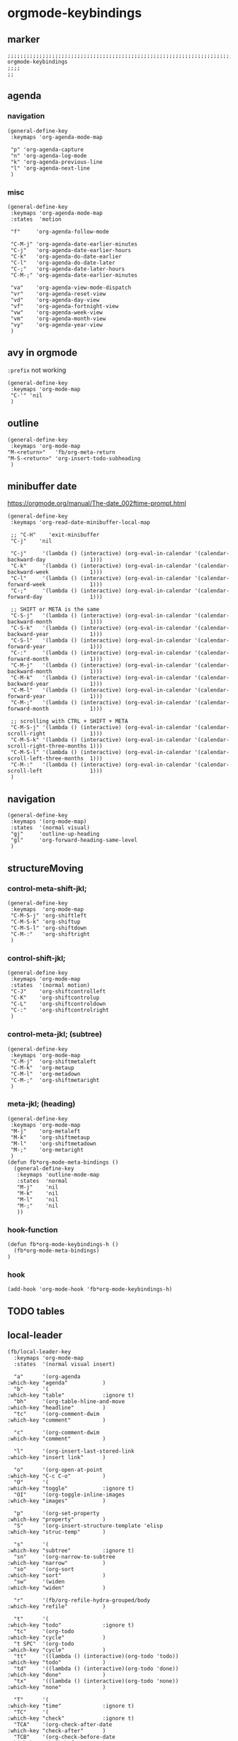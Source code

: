 * orgmode-keybindings
** marker
#+begin_src elisp
  ;;;;;;;;;;;;;;;;;;;;;;;;;;;;;;;;;;;;;;;;;;;;;;;;;;;;;;;;;;;;;;;;;;;;;;;;;;;;;;;;;;;;;;;;;;;;;;;;;;;;; orgmode-keybindings
  ;;;;
  ;;
#+end_src
** agenda
*** navigation
#+begin_src elisp
  (general-define-key
   :keymaps 'org-agenda-mode-map

   "p" 'org-agenda-capture
   "n" 'org-agenda-log-mode
   "k" 'org-agenda-previous-line
   "l" 'org-agenda-next-line
   )
#+end_src
*** misc
#+begin_src elisp
  (general-define-key
   :keymaps 'org-agenda-mode-map
   :states  'motion

   "f"     'org-agenda-follow-mode

   "C-M-j" 'org-agenda-date-earlier-minutes
   "C-j"   'org-agenda-date-earlier-hours
   "C-k"   'org-agenda-do-date-earlier
   "C-l"   'org-agenda-do-date-later
   "C-;"   'org-agenda-date-later-hours
   "C-M-;" 'org-agenda-date-earlier-minutes

   "va"    'org-agenda-view-mode-dispatch
   "vr"    'org-agenda-reset-view
   "vd"    'org-agenda-day-view
   "vf"    'org-agenda-fortnight-view
   "vw"    'org-agenda-week-view
   "vm"    'org-agenda-month-view
   "vy"    'org-agenda-year-view
   )
#+end_src
** avy in orgmode
~:prefix~ not working
#+begin_src elisp
  (general-define-key
   :keymaps 'org-mode-map
   "C-'" 'nil
   )
#+end_src
** outline
#+begin_src elisp
  (general-define-key
   :keymaps 'org-mode-map
  "M-<return>"   'fb/org-meta-return
  "M-S-<return>" 'org-insert-todo-subheading
   )
#+end_src
** minibuffer date
https://orgmode.org/manual/The-date_002ftime-prompt.html
#+begin_src elisp
  (general-define-key
   :keymaps 'org-read-date-minibuffer-local-map

   ;; "C-H"    'exit-minibuffer
   "C-j"    'nil

   "C-j"     '(lambda () (interactive) (org-eval-in-calendar '(calendar-backward-day              1)))
   "C-k"     '(lambda () (interactive) (org-eval-in-calendar '(calendar-backward-week             1)))
   "C-l"     '(lambda () (interactive) (org-eval-in-calendar '(calendar-forward-week              1)))
   "C-;"     '(lambda () (interactive) (org-eval-in-calendar '(calendar-forward-day               1)))

   ;; SHIFT or META is the same
   "C-S-j"   '(lambda () (interactive) (org-eval-in-calendar '(calendar-backward-month            1)))
   "C-S-k"   '(lambda () (interactive) (org-eval-in-calendar '(calendar-backward-year             1)))
   "C-S-l"   '(lambda () (interactive) (org-eval-in-calendar '(calendar-forward-year              1)))
   "C-:"     '(lambda () (interactive) (org-eval-in-calendar '(calendar-forward-month             1)))
   "C-M-j"   '(lambda () (interactive) (org-eval-in-calendar '(calendar-backward-month            1)))
   "C-M-k"   '(lambda () (interactive) (org-eval-in-calendar '(calendar-backward-year             1)))
   "C-M-l"   '(lambda () (interactive) (org-eval-in-calendar '(calendar-forward-year              1)))
   "C-M-;"   '(lambda () (interactive) (org-eval-in-calendar '(calendar-forward-month             1)))

   ;; scrolling with CTRL + SHIFT + META
   "C-M-S-j" '(lambda () (interactive) (org-eval-in-calendar '(calendar-scroll-right              1)))
   "C-M-S-k" '(lambda () (interactive) (org-eval-in-calendar '(calendar-scroll-right-three-months 1)))
   "C-M-S-l" '(lambda () (interactive) (org-eval-in-calendar '(calendar-scroll-left-three-months  1)))
   "C-M-:"   '(lambda () (interactive) (org-eval-in-calendar '(calendar-scroll-left               1)))
   )
#+end_src
** navigation
#+begin_src elisp
  (general-define-key
   :keymaps '(org-mode-map)
   :states  '(normal visual)
   "gj"     'outline-up-heading
   "gl"     'org-forward-heading-same-level
   )
#+end_src
** structureMoving
*** control-meta-shift-jkl;
#+begin_src elisp
  (general-define-key
   :keymaps  'org-mode-map
   "C-M-S-j" 'org-shiftleft
   "C-M-S-k" 'org-shiftup
   "C-M-S-l" 'org-shiftdown
   "C-M-:"   'org-shiftright
   )
#+end_src
*** control-shift-jkl;
 #+begin_src elisp
   (general-define-key
    :keymaps 'org-mode-map
    :states  '(normal motion)
    "C-J"    'org-shiftcontrolleft
    "C-K"    'org-shiftcontrolup
    "C-L"    'org-shiftcontroldown
    "C-:"    'org-shiftcontrolright
    )
#+end_src
***  control-meta-jkl; (subtree)
 #+begin_src elisp
  (general-define-key
   :keymaps 'org-mode-map
   "C-M-j"  'org-shiftmetaleft
   "C-M-k"  'org-metaup
   "C-M-l"  'org-metadown
   "C-M-;"  'org-shiftmetaright
   )
#+end_src
*** meta-jkl; (heading)
#+begin_src elisp
  (general-define-key
   :keymaps 'org-mode-map
   "M-j"    'org-metaleft
   "M-k"    'org-shiftmetaup
   "M-l"    'org-shiftmetadown
   "M-;"    'org-metaright
   )
  (defun fb*org-mode-meta-bindings ()
    (general-define-key
     :keymaps 'outline-mode-map
     :states  'normal
     "M-j"    'nil
     "M-k"    'nil
     "M-l"    'nil
     "M-;"    'nil
     ))
#+end_src
*** hook-function
#+begin_src elisp
    (defun fb*org-mode-keybindings-h ()
      (fb*org-mode-meta-bindings)
    )
#+end_src
*** hook
#+begin_src elisp
  (add-hook 'org-mode-hook 'fb*org-mode-keybindings-h)
#+end_src
** TODO tables
** local-leader
#+begin_src elisp
  (fb/local-leader-key
    :keymaps 'org-mode-map
    :states  '(normal visual insert)

    "a"      '(org-agenda                                         :which-key "agenda"           )
    "b"      '(                                                   :which-key "table"            :ignore t)
    "bh"     '(org-table-hline-and-move                           :which-key "headline"         )
    "tc"     '(org-comment-dwim                                   :which-key "comment"          )

    "c"      '(org-comment-dwim                                   :which-key "comment"          )

    "l"      '(org-insert-last-stored-link                        :which-key "insert link"      )

    "o"      '(org-open-at-point                                  :which-key "C-c C-o"          )
    "O"      '(                                                   :which-key "toggle"           :ignore t)
    "OI"     '(org-toggle-inline-images                           :which-key "images"           )

    "p"      '(org-set-property                                   :which-key "property"         )
    "S"      '(org-insert-structure-template 'elisp               :which-key "struc-temp"       )

    "s"      '(                                                   :which-key "subtree"          :ignore t)
    "sn"     '(org-narrow-to-subtree                              :which-key "narrow"           )
    "so"     '(org-sort                                           :which-key "sort"             )
    "sw"     '(widen                                              :which-key "widen"            )

    "r"      '(fb/org-refile-hydra-grouped/body                   :which-key "refile"           )

    "t"      '(                                                   :which-key "todo"             :ignore t)
    "tc"     '(org-todo                                           :which-key "cycle"            )
    "t SPC"  '(org-todo                                           :which-key "cycle"            )
    "tt"     '((lambda () (interactive)(org-todo 'todo))          :which-key "todo"             )
    "td"     '((lambda () (interactive)(org-todo 'done))          :which-key "done"             )
    "tx"     '((lambda () (interactive)(org-todo 'none))          :which-key "none"             )

    "T"      '(                                                   :which-key "time"             :ignore t)
    "TC"     '(                                                   :which-key "check"            :ignore t)
    "TCA"    '(org-check-after-date                               :which-key "check-after"      )
    "TCB"    '(org-check-before-date                              :which-key "check-before"     )
    "TCC"    '(org-goto-calendar                                  :which-key "calendar"         )
    "TCD"    '(org-check-deadlines                                :which-key "check-deadline"   )
    "TD"     '(org-time-stamp                                     :which-key "date"             )
    "TE"     '(org-evaluate-time-range                            :which-key "evaluate"         )
    "TF"     '(org-date-from-calendar                             :which-key "date from cal"    )
    "TV"     '((lambda()(interactive)(org-evaluate-time-range 0)) :which-key "evaluate+ins"     )
    "TI"     '(org-time-stamp-inactive                            :which-key "inact"            )
    "TO"     '((lambda()(interactive)(org-time-stamp-inactive 0)) :which-key "inact+time"       )
    "TL"     '(org-deadline                                       :which-key "deadline"         )
    "TS"     '(org-schedule                                       :which-key "schedule"         )
    "TT"     '((lambda()(interactive)(org-time-stamp 0))          :which-key "date+time"        )

    "x"      '(                                                   :which-key "text"             :ignore t)
    "xb"     '((lambda () (interactive)(org-emphasize ?\*))       :which-key "bold"             )
    "xc"     '((lambda () (interactive)(org-emphasize ?\~))       :which-key "code"             )
    "xi"     '((lambda () (interactive)(org-emphasize ?\/))       :which-key "italic"           )
    "xr"     '((lambda () (interactive)(org-emphasize ?\ ))       :which-key "clear"            )
    "xR"     '((lambda () (interactive)(org-emphasize ?\s))       :which-key "clear"            )
    "xs"     '((lambda () (interactive)(org-emphasize ?\+))       :which-key "strike-through"   )
    "xu"     '((lambda () (interactive)(org-emphasize ?\_))       :which-key "underline"        )
    "xv"     '((lambda () (interactive)(org-emphasize ?\=))       :which-key "verbatim"         )
    )
#+end_src
*** TODO org-emphasize
:LOGBOOK:
- State "TODO"       from              [2021-02-23 Tue 13:36]
:END:
**** cf. spacemacs
#+begin_example shell
rg org-emphasize ~/SRC/GITHUB/spacemacs
#+end_example
**** TODO =xr= clearing not working - inserts " " arround region
*** TODO org-table
